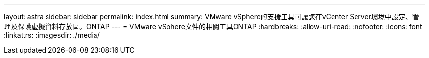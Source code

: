 ---
layout: astra 
sidebar: sidebar 
permalink: index.html 
summary: VMware vSphere的支援工具可讓您在vCenter Server環境中設定、管理及保護虛擬資料存放區。ONTAP 
---
= VMware vSphere文件的相關工具ONTAP
:hardbreaks:
:allow-uri-read: 
:nofooter: 
:icons: font
:linkattrs: 
:imagesdir: ./media/


